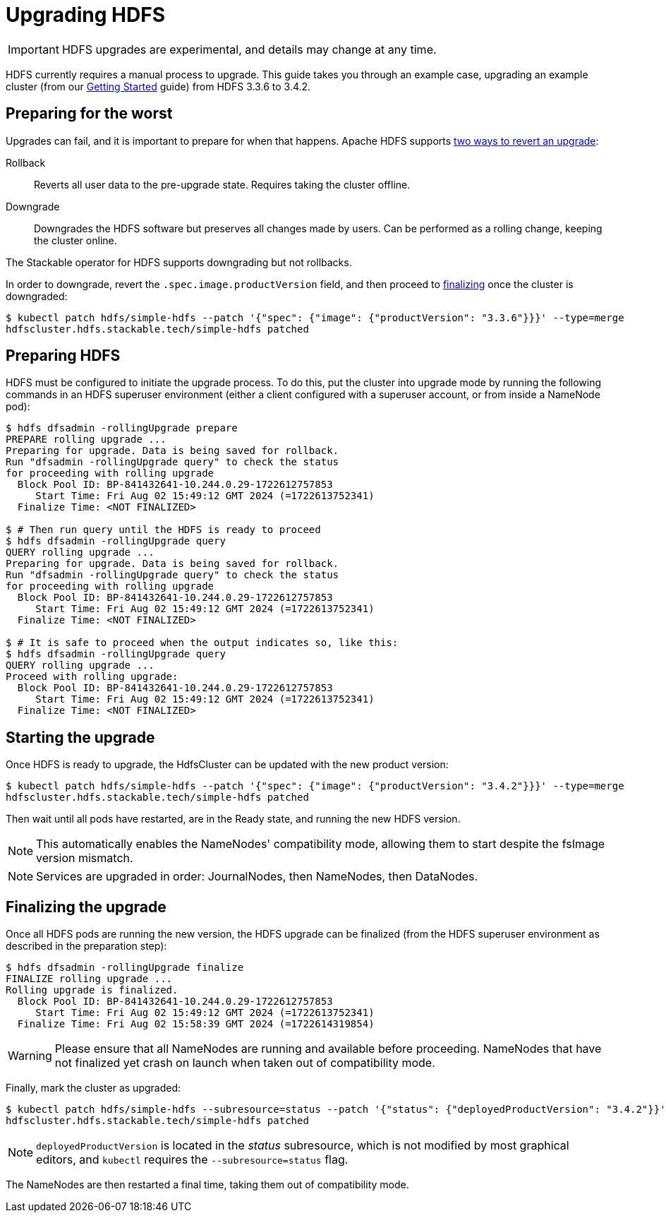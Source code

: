 = Upgrading HDFS
:description: Upgrade HDFS with the Stackable Operator: Prepare, initiate, and finalize upgrades. Rollback and downgrade supported.

IMPORTANT: HDFS upgrades are experimental, and details may change at any time.

HDFS currently requires a manual process to upgrade.
This guide takes you through an example case, upgrading an example cluster (from our xref:getting_started/index.adoc[Getting Started] guide) from HDFS 3.3.6 to 3.4.2.

== Preparing for the worst

Upgrades can fail, and it is important to prepare for when that happens.
Apache HDFS supports https://hadoop.apache.org/docs/r3.4.2/hadoop-project-dist/hadoop-hdfs/HdfsRollingUpgrade.html#Downgrade_and_Rollback[two ways to revert an upgrade]:

Rollback:: Reverts all user data to the pre-upgrade state. Requires taking the cluster offline.
Downgrade:: Downgrades the HDFS software but preserves all changes made by users. Can be performed as a rolling change, keeping the cluster online.

The Stackable operator for HDFS supports downgrading but not rollbacks.

In order to downgrade, revert the `.spec.image.productVersion` field, and then proceed to xref:#finalize[finalizing] once the cluster is downgraded:

[source,shell]
----
$ kubectl patch hdfs/simple-hdfs --patch '{"spec": {"image": {"productVersion": "3.3.6"}}}' --type=merge
hdfscluster.hdfs.stackable.tech/simple-hdfs patched
----

== Preparing HDFS

HDFS must be configured to initiate the upgrade process.
To do this, put the cluster into upgrade mode by running the following commands in an HDFS superuser environment
(either a client configured with a superuser account, or from inside a NameNode pod):

// This could be automated by the operator, but dfsadmin does not have good machine-readable output.
// It *can* be queried over JMX, but we're not so lucky for finalization.

[source,shell]
----
$ hdfs dfsadmin -rollingUpgrade prepare
PREPARE rolling upgrade ...
Preparing for upgrade. Data is being saved for rollback.
Run "dfsadmin -rollingUpgrade query" to check the status
for proceeding with rolling upgrade
  Block Pool ID: BP-841432641-10.244.0.29-1722612757853
     Start Time: Fri Aug 02 15:49:12 GMT 2024 (=1722613752341)
  Finalize Time: <NOT FINALIZED>

$ # Then run query until the HDFS is ready to proceed
$ hdfs dfsadmin -rollingUpgrade query
QUERY rolling upgrade ...
Preparing for upgrade. Data is being saved for rollback.
Run "dfsadmin -rollingUpgrade query" to check the status
for proceeding with rolling upgrade
  Block Pool ID: BP-841432641-10.244.0.29-1722612757853
     Start Time: Fri Aug 02 15:49:12 GMT 2024 (=1722613752341)
  Finalize Time: <NOT FINALIZED>

$ # It is safe to proceed when the output indicates so, like this:
$ hdfs dfsadmin -rollingUpgrade query
QUERY rolling upgrade ...
Proceed with rolling upgrade:
  Block Pool ID: BP-841432641-10.244.0.29-1722612757853
     Start Time: Fri Aug 02 15:49:12 GMT 2024 (=1722613752341)
  Finalize Time: <NOT FINALIZED>
----

== Starting the upgrade

Once HDFS is ready to upgrade, the HdfsCluster can be updated with the new product version:

[source,shell]
----
$ kubectl patch hdfs/simple-hdfs --patch '{"spec": {"image": {"productVersion": "3.4.2"}}}' --type=merge
hdfscluster.hdfs.stackable.tech/simple-hdfs patched
----

Then wait until all pods have restarted, are in the Ready state, and running the new HDFS version.

NOTE: This automatically enables the NameNodes' compatibility mode, allowing them to start despite the fsImage version mismatch.

NOTE: Services are upgraded in order: JournalNodes, then NameNodes, then DataNodes.

[#finalize]
== Finalizing the upgrade

Once all HDFS pods are running the new version, the HDFS upgrade can be finalized (from the HDFS superuser environment as described in the preparation step):

[source,shell]
----
$ hdfs dfsadmin -rollingUpgrade finalize
FINALIZE rolling upgrade ...
Rolling upgrade is finalized.
  Block Pool ID: BP-841432641-10.244.0.29-1722612757853
     Start Time: Fri Aug 02 15:49:12 GMT 2024 (=1722613752341)
  Finalize Time: Fri Aug 02 15:58:39 GMT 2024 (=1722614319854)
----

// We can't safely automate this, because finalize is asynchronous and doesn't tell us whether all NameNodes have even received the request to finalize.

WARNING: Please ensure that all NameNodes are running and available before proceeding.
NameNodes that have not finalized yet crash on launch when taken out of compatibility mode.

Finally, mark the cluster as upgraded:

[source,shell]
----
$ kubectl patch hdfs/simple-hdfs --subresource=status --patch '{"status": {"deployedProductVersion": "3.4.2"}}' --type=merge
hdfscluster.hdfs.stackable.tech/simple-hdfs patched
----

NOTE: `deployedProductVersion` is located in the _status_ subresource, which is not modified by most graphical editors, and `kubectl` requires the `--subresource=status` flag.

The NameNodes are then restarted a final time, taking them out of compatibility mode.
